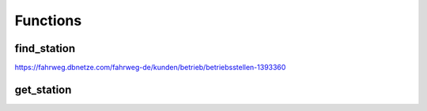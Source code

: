 Functions
######################################################

find_station
======================================================

https://fahrweg.dbnetze.com/fahrweg-de/kunden/betrieb/betriebsstellen-1393360

get_station
======================================================
